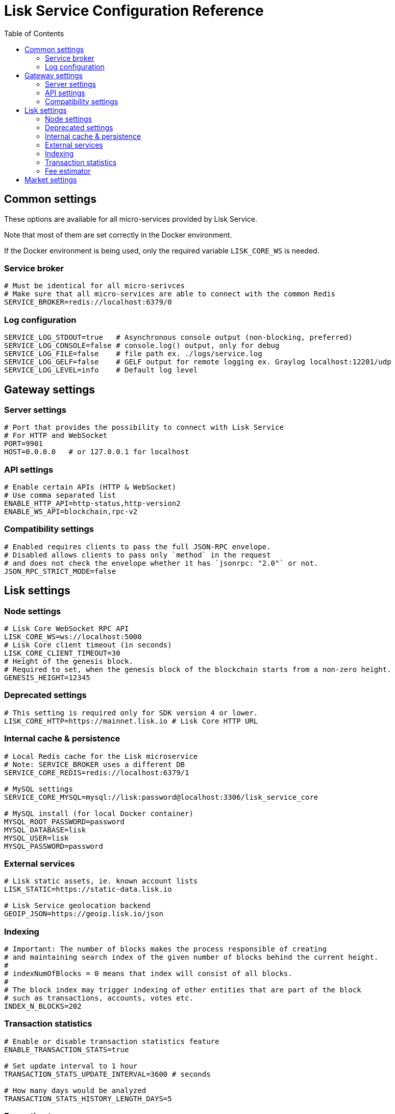 = Lisk Service Configuration Reference
:toc:

== Common settings

These options are available for all micro-services provided by Lisk Service.

Note that most of them are set correctly in the Docker environment.

If the Docker environment is being used, only the required variable `LISK_CORE_WS` is needed.

=== Service broker

[source,bash]
----
# Must be identical for all micro-serivces
# Make sure that all micro-services are able to connect with the common Redis
SERVICE_BROKER=redis://localhost:6379/0
----

=== Log configuration

[source,bash]
----
SERVICE_LOG_STDOUT=true   # Asynchronous console output (non-blocking, preferred)
SERVICE_LOG_CONSOLE=false # console.log() output, only for debug
SERVICE_LOG_FILE=false    # file path ex. ./logs/service.log
SERVICE_LOG_GELF=false    # GELF output for remote logging ex. Graylog localhost:12201/udp
SERVICE_LOG_LEVEL=info    # Default log level
----

== Gateway settings

=== Server settings

[source,bash]
----
# Port that provides the possibility to connect with Lisk Service
# For HTTP and WebSocket
PORT=9901
HOST=0.0.0.0   # or 127.0.0.1 for localhost
----

=== API settings

[source,bash]
----
# Enable certain APIs (HTTP & WebSocket)
# Use comma separated list
ENABLE_HTTP_API=http-status,http-version2
ENABLE_WS_API=blockchain,rpc-v2
----

=== Compatibility settings

[source,bash]
----
# Enabled requires clients to pass the full JSON-RPC envelope.
# Disabled allows clients to pass only `method` in the request
# and does not check the envelope whether it has `jsonrpc: "2.0"` or not.
JSON_RPC_STRICT_MODE=false
----

== Lisk settings

=== Node settings

[source,bash]
----
# Lisk Core WebSocket RPC API
LISK_CORE_WS=ws://localhost:5000
# Lisk Core client timeout (in seconds)
LISK_CORE_CLIENT_TIMEOUT=30
# Height of the genesis block.
# Required to set, when the genesis block of the blockchain starts from a non-zero height.
GENESIS_HEIGHT=12345
----

=== Deprecated settings

[source,bash]
----
# This setting is required only for SDK version 4 or lower.
LISK_CORE_HTTP=https://mainnet.lisk.io # Lisk Core HTTP URL
----

=== Internal cache & persistence

[source,bash]
----
# Local Redis cache for the Lisk microservice
# Note: SERVICE_BROKER uses a different DB
SERVICE_CORE_REDIS=redis://localhost:6379/1

# MySQL settings
SERVICE_CORE_MYSQL=mysql://lisk:password@localhost:3306/lisk_service_core

# MySQL install (for local Docker container)
MYSQL_ROOT_PASSWORD=password
MYSQL_DATABASE=lisk
MYSQL_USER=lisk
MYSQL_PASSWORD=password
----

=== External services

[source,bash]
----
# Lisk static assets, ie. known account lists
LISK_STATIC=https://static-data.lisk.io

# Lisk Service geolocation backend
GEOIP_JSON=https://geoip.lisk.io/json
----

=== Indexing

[source,bash]
----
# Important: The number of blocks makes the process responsible of creating
# and maintaining search index of the given number of blocks behind the current height.
#
# indexNumOfBlocks = 0 means that index will consist of all blocks.
#
# The block index may trigger indexing of other entities that are part of the block
# such as transactions, accounts, votes etc.
INDEX_N_BLOCKS=202
----

=== Transaction statistics

[source,bash]
----
# Enable or disable transaction statistics feature
ENABLE_TRANSACTION_STATS=true

# Set update interval to 1 hour
TRANSACTION_STATS_UPDATE_INTERVAL=3600 # seconds

# How many days would be analyzed
TRANSACTION_STATS_HISTORY_LENGTH_DAYS=5
----

=== Fee estimator

[source,bash]
----
# Enable quick algorithm
ENABLE_FEE_ESTIMATOR_QUICK=true

# Enable full algorithm
ENABLE_FEE_ESTIMATOR_FULL=false

# How many blocks are analyzed during coldstart
FEE_EST_COLD_START_BATCH_SIZE=1

# At what height does the blockchain start using dynamic fees
FEE_EST_DEFAULT_START_BLOCK_HEIGHT=1

# Estimated moving average algorithm configuration
# Extra settings for advanced users. They might be useful for getting
# more precise results under specific circumstances.
# The default settings are sufficient for most environments.
FEE_EST_EMA_BATCH_SIZE=20
FEE_EST_EMA_DECAY_RATE=0.5
FEE_EST_WAVG_DECAY_PERCENTAGE=10
----


== Market settings

[source,bash]
----
# FIAT currencies used for price calculation
# All FIAT currencies used in SERVICE_MARKET_TARGET_PAIRS need to be listed by comma
# and the EXCHANGERATESAPI_IO_API_KEY needs to be provided.
SERVICE_MARKET_FIAT_CURRENCIES=EUR,USD,CHF,GBP,RUB

# Exchange rates exposed to the Gateway, listed by a comma
SERVICE_MARKET_TARGET_PAIRS=LSK_BTC,LSK_EUR,BTC_CHF

# API key for https://exchangeratesapi.io/
# Required to calculate Fiat exchange rates
EXCHANGERATESAPI_IO_API_KEY

# Local Redis cache for the Market microservice
# Required, if Lisk Service is not running in Docker
SERVICE_MARKET_REDIS=redis://localhost:6379/2
----
